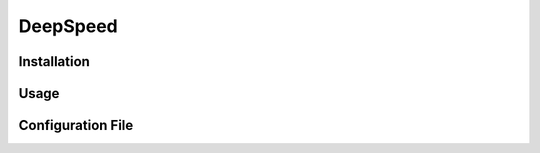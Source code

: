 ==========
DeepSpeed
==========

Installation
=============

Usage
======

Configuration File
===================
